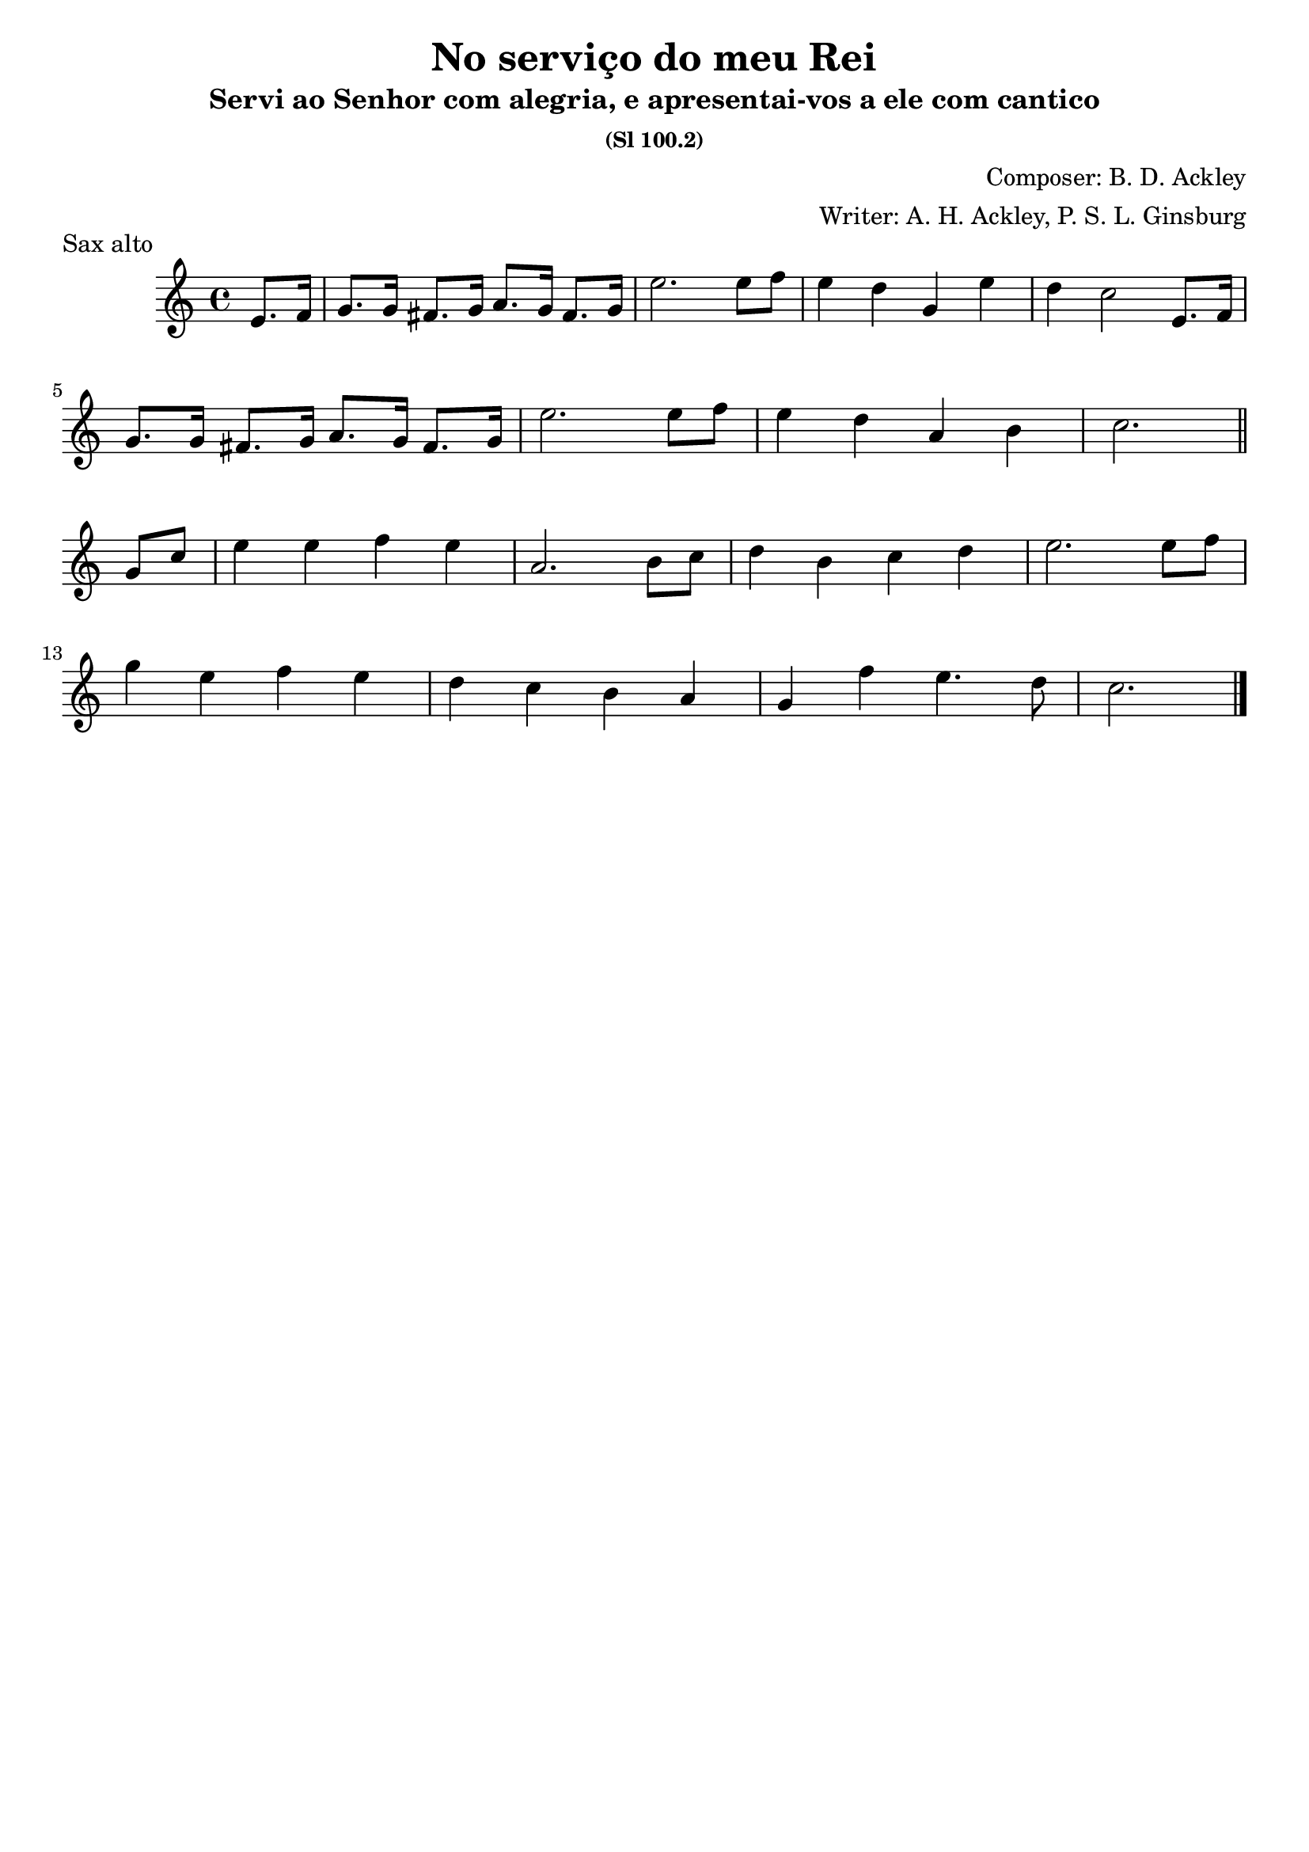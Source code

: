\header {
  title = "No serviço do meu Rei"
  subtitle = "Servi ao Senhor com alegria, e apresentai-vos a ele com cantico"
  subsubtitle = "(Sl 100.2)"
  composer = "Composer: B. D. Ackley"
  arranger = "Writer: A. H. Ackley, P. S. L. Ginsburg"
  piece = "Sax alto"
  tagline = ""
}

\score {
  \transpose c ees {
    \compressMMRests {
      \relative c' {
      \time 4/4
      \key a \major
      \partial 4 cis8. d16
      e8. e16 dis8. e16 fis8. e16 dis8. e16
      cis'2. cis8 d
      cis4 b e, cis'
      b a2 cis,8. d16 \break
      e8. e16 dis8. e16 fis8. e16 dis8. e16
      cis'2. cis8 d
      cis4 b fis gis a2. \bar "||" \break e8 a
      cis4 cis d cis
      fis,2. gis8 a
      b4 gis a b
      cis2. cis8 d \break
      e4 cis d cis
      b a gis fis
      e d' cis4. b8
      a2. \bar "|."
    }
  }
}

  \layout {}
  \midi {}
}